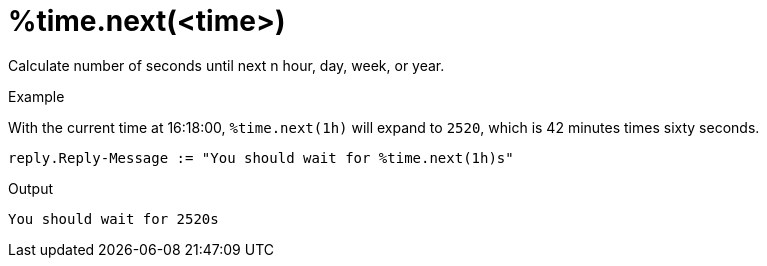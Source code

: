 = %time.next(<time>)

Calculate number of seconds until next n hour, day, week, or year.

.Return: _string_

.Example

With the current time at 16:18:00, `%time.next(1h)` will expand to
`2520`, which is 42 minutes times sixty seconds.

[source,unlang]
----
reply.Reply-Message := "You should wait for %time.next(1h)s"
----

.Output

```
You should wait for 2520s
```

// Copyright (C) 2025 Network RADIUS SAS.  Licenced under CC-by-NC 4.0.
// This documentation was developed by Network RADIUS SAS.
